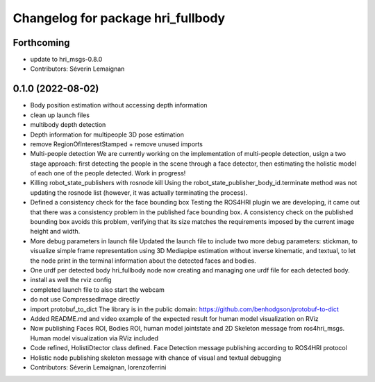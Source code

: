 ^^^^^^^^^^^^^^^^^^^^^^^^^^^^^^^^^^
Changelog for package hri_fullbody
^^^^^^^^^^^^^^^^^^^^^^^^^^^^^^^^^^

Forthcoming
-----------
* update to hri_msgs-0.8.0
* Contributors: Séverin Lemaignan

0.1.0 (2022-08-02)
------------------
* Body position estimation without accessing depth information
* clean up launch files
* multibody depth detection
* Depth information for multipeople 3D pose estimation
* remove RegionOfInterestStamped + remove unused imports
* Multi-people detection
  We are currently working on the implementation of multi-people
  detection, usign a two stage approach: first detecting the
  people in the scene through a face detector, then estimating
  the holistic model of each one of the people detected. Work
  in progress!
* Killing robot_state_publishers with rosnode kill
  Using the robot_state_publisher_body_id.terminate method was not
  updating the rosnode list (however, it was actually terminating
  the process).
* Defined a consistency check for the face bounding box
  Testing the ROS4HRI plugin we are developing, it came out
  that there was a consistency problem in the published
  face bounding box. A consistency check on the published
  bounding box avoids this problem, verifying that its size
  matches the requirements imposed by the current image
  height and width.
* More debug parameters in launch file
  Updated the launch file to include two more debug parameters:
  stickman, to visualize simple frame representation using 3D
  Mediapipe estimation without inverse kinematic, and textual,
  to let the node print in the terminal information about the
  detected faces and bodies.
* One urdf per detected body
  hri_fullbody node now creating and managing one urdf file for each detected body.
* install as well the rviz config
* completed launch file to also start the webcam
* do not use CompressedImage directly
* import protobuf_to_dict
  The library is in the public domain: https://github.com/benhodgson/protobuf-to-dict
* Added README.md and video example of the expected result for human model visualization on RViz
* Now publishing Faces ROI, Bodies ROI, human model jointstate and 2D Skeleton message from ros4hri_msgs. Human model visualization via RViz included
* Code refined, HolistiDtector class defined. Face Detection message publishing according to ROS4HRI protocol
* Holistic node publishing skeleton message with chance of visual and textual debugging
* Contributors: Séverin Lemaignan, lorenzoferrini
